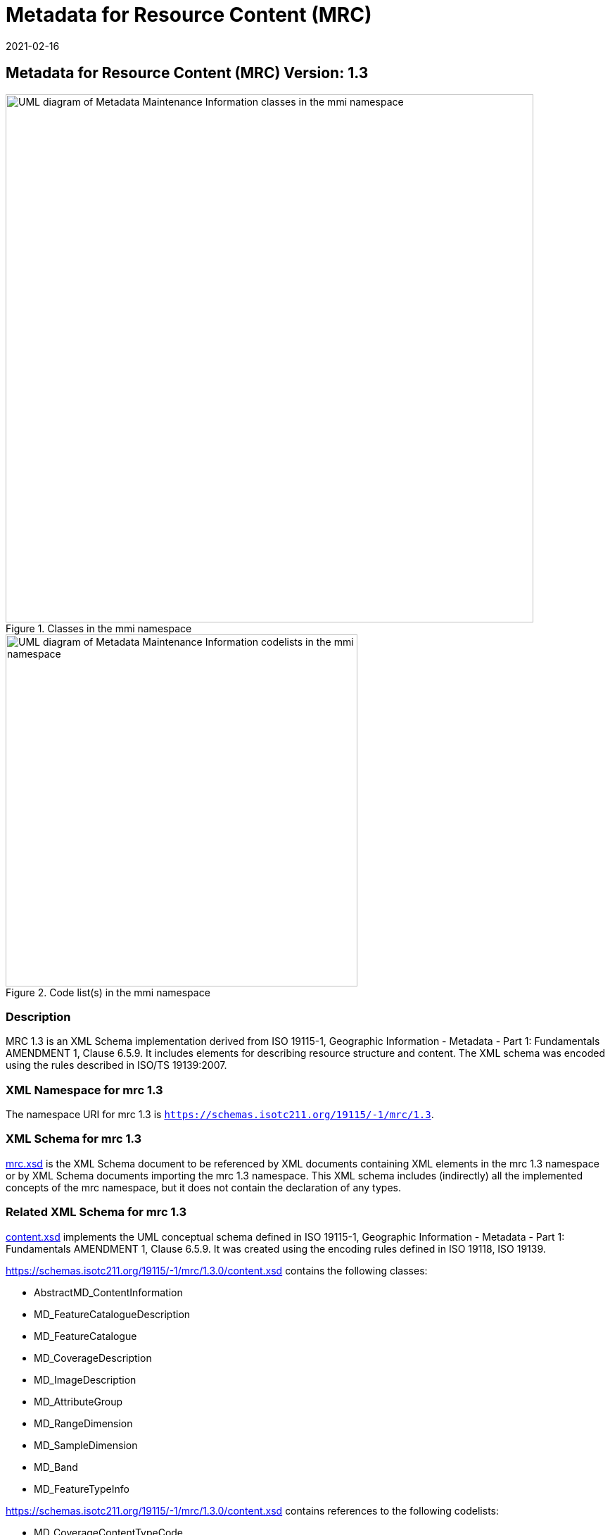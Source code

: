 ﻿= Metadata for Resource Content (MRC)
:edition: 1.3
:revdate: 2021-02-16

== Metadata for Resource Content (MRC) Version: 1.3

.Classes in the mmi namespace
image::./ContentClass.png[UML diagram of Metadata Maintenance Information classes in the mmi namespace,750]

.Code list(s) in the mmi namespace
image::./ContentCodelist.png[UML diagram of Metadata Maintenance Information codelists in the mmi namespace,500]

=== Description

MRC 1.3 is an XML Schema implementation derived from ISO 19115-1, Geographic
Information - Metadata - Part 1: Fundamentals AMENDMENT 1, Clause 6.5.9. It includes
elements for describing resource structure and content. The XML schema was encoded
using the rules described in ISO/TS 19139:2007.

=== XML Namespace for mrc 1.3

The namespace URI for mrc 1.3 is `https://schemas.isotc211.org/19115/-1/mrc/1.3`.

=== XML Schema for mrc 1.3

https://schemas.isotc211.org/19115/-1/mrc/1.3.0/mrc.xsd[mrc.xsd] is the XML Schema document to
be referenced by XML documents containing XML elements in the mrc 1.3 namespace or by
XML Schema documents importing the mrc 1.3 namespace. This XML schema includes
(indirectly) all the implemented concepts of the mrc namespace, but it does not
contain the declaration of any types.

=== Related XML Schema for mrc 1.3

https://schemas.isotc211.org/19115/-1/mrc/1.3.0/content.xsd[content.xsd] implements the UML
conceptual schema defined in ISO 19115-1, Geographic Information - Metadata - Part 1:
Fundamentals AMENDMENT 1, Clause 6.5.9. It was created using the encoding rules
defined in ISO 19118, ISO 19139.

https://schemas.isotc211.org/19115/-1/mrc/1.3.0/content.xsd contains the following classes:

* AbstractMD_ContentInformation
* MD_FeatureCatalogueDescription
* MD_FeatureCatalogue
* MD_CoverageDescription
* MD_ImageDescription
* MD_AttributeGroup
* MD_RangeDimension
* MD_SampleDimension
* MD_Band
* MD_FeatureTypeInfo

https://schemas.isotc211.org/19115/-1/mrc/1.3.0/content.xsd contains references to the following codelists:

* MD_CoverageContentTypeCode
* MD_ImagingConditionCode

https://schemas.isotc211.org/19115/-2/mrc/2.2.0/contentInformationImagery.xsd[contentInformationImagery.xsd]
implements the UML conceptual schema defined in ISO 19115-2, Geographic Information -
Metadata - Part 2: Extensions for acquisition and processing, Clause 6.5.9.
Information about
https://schemas.isotc211.org/19115/-2/mrc/2.2.0/contentInformationImagery.xsd[contentInformationImagery.xsd] can be obtained from
https://schemas.isotc211.org/19115/-2/mrc/2.2.0/

=== Related XML Namespaces for mrc 1.3

The mrc 1.3 namespace imports these other namespaces:

[%unnumbered]
[options=header,cols=4]
|===
| Name | Standard Prefix | Namespace Location | Schema Location

| Feature Catalog Common | fcc |
`https://schemas.isotc211.org/19110/fcc/1.3.0` | https://schemas.isotc211.org/19110/fcc/1.3.0/fcc.xsd[fcc.xsd]
| Geographic Common Objects | gco |
`https://schemas.isotc211.org/19103/-/gco/1.2.0` | https://schemas.isotc211.org/19103/-/gco/1.2/gco.xsd[gco.xsd]
| Geographic Markup Wrappers | gmw |
`https://schemas.isotc211.org/19163/-/gmw/1.1.0` | https://schemas.isotc211.org/19163/-/gmw/1.1/gmw.xsd[gmw.xsd]
| Language localization | lan |
`https://schemas.isotc211.org/19115/-1/lan/1.3.0` | https://schemas.isotc211.org/19115/-1/lan/1.3.0/lan.xsd[lan.xsd]
| Metadata Common Classes | mcc |
`https://schemas.isotc211.org/19115/-1/mcc/1.3.0` | https://schemas.isotc211.org/19115/-1/mcc/1.3.0/mcc.xsd[mcc.xsd]
| CITation and Responsibility | cit |
`https://schemas.isotc211.org/19115/-1/cit/1.3.0` | https://schemas.isotc211.org/19115/-1/cit/1.3.0/cit.xsd[cit.xsd]
|===

=== Schematron Validation Rules for mrc 1.3

Schematron rules for validating instance documents required for a complete validation
are:

[%unnumbered]
[options=header,cols=4]
|===
| Package name | File name | Location | Constraint tested

| Metadata for Resorce content | mrc.sch |
https://schemas.isotc211.org/19115/-1/mrc/1.3.0/mrc.sch a|
* MD_SampleDimension - if count (m axValue + m inValue + meanValue) \> 0 then units
is mandatory
* MD_FeatureCatalogueDescription - if Feature Catalogue not included with resource
and MD_FeatureCatalogue not provided then featureCatalogueCitation \> 0
* MD_Band - if count(boundMax + boundMin) \> 0 then boundUnits is mandatory
| CITation and responsibility | cit.sch |
https://schemas.isotc211.org/19115/-1/cit/1.3.0/cit.sch a|
* CI_Individual - count(name + positionName) \> 0
* CI_organisation - count(name + logo) \> 0
|===

=== Schematron Validation Rules for mrc 1.3

Schematron rules for validating instance documents of the mrc 1.3 namespace are in
https://schemas.isotc211.org/19115/-1/mrc/1.3.0/mrc.sch[mrc.sch].

=== Working Versions

When revisions to these schema become necessary, they will be managed in the
https://github.com/ISO-TC211/XML[ISO TC211 Git Repository].

